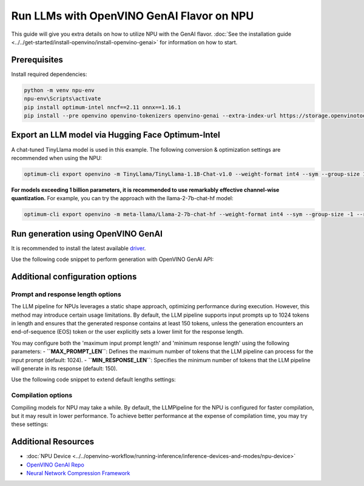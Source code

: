 Run LLMs with OpenVINO GenAI Flavor on NPU
==========================================

.. meta::
   :description: Learn how to use the OpenVINO GenAI flavor to execute LLM models on NPU.

This guide will give you extra details on how to utilize NPU with the GenAI flavor.
:doc:`See the installation guide <../../get-started/install-openvino/install-openvino-genai>`
for information on how to start.

Prerequisites
#############

Install required dependencies:

.. code-block:: console

   python -m venv npu-env
   npu-env\Scripts\activate
   pip install optimum-intel nncf==2.11 onnx==1.16.1
   pip install --pre openvino openvino-tokenizers openvino-genai --extra-index-url https://storage.openvinotoolkit.org/simple/wheels/nightly
   
Export an LLM model via Hugging Face Optimum-Intel
##################################################

A chat-tuned TinyLlama model is used in this example. The following conversion & optimization settings are recommended when using the NPU:

.. code-block:: python

   optimum-cli export openvino -m TinyLlama/TinyLlama-1.1B-Chat-v1.0 --weight-format int4 --sym --group-size 128 --ratio 1.0 TinyLlama

**For models exceeding 1 billion parameters, it is recommended to use remarkably effective channel-wise quantization.** For example, you can try the approach with the llama-2-7b-chat-hf model:

.. code-block:: python

   optimum-cli export openvino -m meta-llama/Llama-2-7b-chat-hf --weight-format int4 --sym --group-size -1 --ratio 1.0 Llama-2-7b-chat-hf

Run generation using OpenVINO GenAI
###################################

It is recommended to install the latest available `driver <https://www.intel.com/content/www/us/en/download/794734/intel-npu-driver-windows.html>`__.

Use the following code snippet to perform generation with OpenVINO GenAI API:

.. tab-set::

   .. tab-item:: Python
      :sync: py

      .. code-block:: python

         import openvino_genai as ov_genai
         pipe = ov_genai.LLMPipeline(model_path, "NPU")
         print(pipe.generate("The Sun is yellow because", max_new_tokens=100))

   .. tab-item:: C++
      :sync: cpp

      .. code-block:: cpp

         #include "openvino/genai/llm_pipeline.hpp"
         #include <iostream>

         int main(int argc, char* argv[]) {
            std::string model_path = argv[1];
            ov::genai::LLMPipeline pipe(model_path, "NPU");
            std::cout << pipe.generate("The Sun is yellow because", ov::genai::max_new_tokens(100));
         }

Additional configuration options
################################

Prompt and response length options
++++++++++++++++++++++++++++++++++

The LLM pipeline for NPUs leverages a static shape approach, optimizing performance during execution. However, this method may introduce certain usage limitations. By default, the LLM pipeline supports input prompts up to 1024 tokens in length and ensures that the generated response contains at least 150 tokens, unless the generation encounters an end-of-sequence (EOS) token or the user explicitly sets a lower limit for the response length.

You may configure both the 'maximum input prompt length' and 'minimum response length' using the following parameters:
- **``MAX_PROMPT_LEN``**: Defines the maximum number of tokens that the LLM pipeline can process for the input prompt (default: 1024).
- **``MIN_RESPONSE_LEN``**: Specifies the minimum number of tokens that the LLM pipeline will generate in its response (default: 150).

Use the following code snippet to extend default lengths settings:

.. tab-set::

   .. tab-item:: Python
      :sync: py

      .. code-block:: python

         pipeline_config = { "MAX_PROMPT_LEN": 1500, "MIN_RESPONSE_LEN": 500 }
         pipe = ov_genai.LLMPipeline(model_path, "NPU", pipeline_config)

   .. tab-item:: C++
      :sync: cpp

      .. code-block:: cpp

         ov::AnyMap pipeline_config = { { "MAX_PROMPT_LEN",  1500 }, { "MIN_RESPONSE_LEN", 500 } };
         ov::genai::LLMPipeline pipe(model_path, "NPU", pipeline_config);


Compilation options
+++++++++++++++++++

Compiling models for NPU may take a while. By default, the LLMPipeline for the NPU
is configured for faster compilation, but it may result in lower performance.
To achieve better performance at the expense of compilation time, you may try these settings:

.. tab-set::

   .. tab-item:: Python
      :sync: py

      .. code-block:: python

         plugin_config = { "NPU_COMPILATION_MODE_PARAMS": "compute-layers-with-higher-precision=Sqrt,Power,ReduceMean,Add_RMSNorm" }
         pipeline_config = { "PREFILL_CONFIG": plugin_config, "GENERATE_CONFIG": plugin_config }
         pipe = ov_genai.LLMPipeline(model_path, "NPU", pipeline_config)

   .. tab-item:: C++
      :sync: cpp

      .. code-block:: cpp

         ov::AnyMap plugin_config = { { "NPU_COMPILATION_MODE_PARAMS", "compute-layers-with-higher-precision=Sqrt,Power,ReduceMean,Add_RMSNorm" } };
         ov::AnyMap pipeline_config = { { "PREFILL_CONFIG",  plugin_config }, { "GENERATE_CONFIG", plugin_config } };
         ov::genai::LLMPipeline pipe(model_path, "NPU", pipeline_config);


Additional Resources
####################

* :doc:`NPU Device <../../openvino-workflow/running-inference/inference-devices-and-modes/npu-device>`
* `OpenVINO GenAI Repo <https://github.com/openvinotoolkit/openvino.genai>`__
* `Neural Network Compression Framework <https://github.com/openvinotoolkit/nncf>`__
